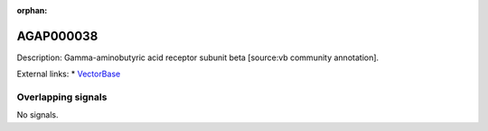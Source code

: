 :orphan:

AGAP000038
=============





Description: Gamma-aminobutyric acid receptor subunit beta [source:vb community annotation].

External links:
* `VectorBase <https://www.vectorbase.org/Anopheles_gambiae/Gene/Summary?g=AGAP000038>`_

Overlapping signals
-------------------



No signals.


